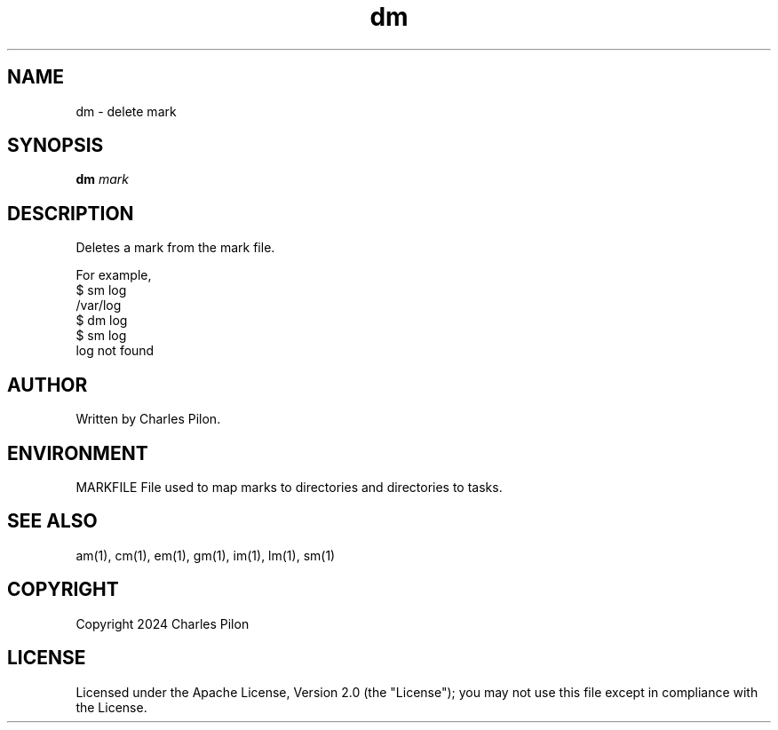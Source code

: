 .TH dm 1 "30 March 2024" "markdir 3.0.0"
.SH NAME
dm - delete mark
.SH SYNOPSIS
.B dm
.I mark
.B
.SH DESCRIPTION
Deletes a mark from the mark file.

For example,
.br
$ sm log
.br
/var/log
.br
$ dm log
.br
$ sm log
.br
log not found
.SH AUTHOR
Written by Charles Pilon.
.SH ENVIRONMENT
MARKFILE  File used to map marks to directories and directories to tasks.
.SH SEE ALSO
am(1), cm(1), em(1), gm(1), im(1), lm(1), sm(1)
.SH COPYRIGHT
Copyright 2024 Charles Pilon
.SH LICENSE
Licensed under the Apache License, Version 2.0 (the "License"); you may not use this file except in compliance with the License.
